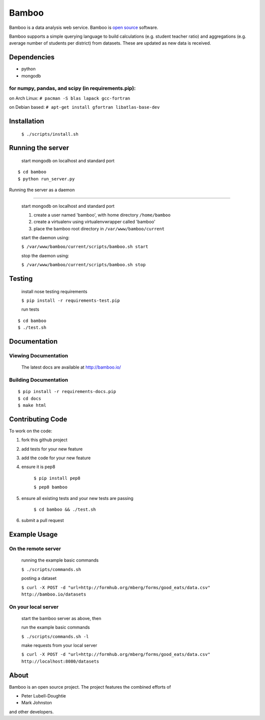Bamboo
======


.. image:: https://secure.travis-ci.org/modilabs/bamboo.png?branch=master
  :target: http://travis-ci.org/modilabs/bamboo

Bamboo is a data analysis web service.
Bamboo is `open source <https://github.com/modilabs/bamboo>`_ software.

Bamboo supports a simple querying language to build calculations
(e.g. student teacher ratio) and aggregations (e.g. average number of students
per district) from datasets. These are updated as new data is received.


Dependencies
------------

* python
* mongodb

for numpy, pandas, and scipy (in requirements.pip):
^^^^^^^^^^^^^^^^^^^^^^^^^^^^^^^^^^^^^^^^^^^^^^^^^^^^^^^^^^^^

on Arch Linux: ``# pacman -S blas lapack gcc-fortran``

on Debian based: ``# apt-get install gfortran libatlas-base-dev``

Installation
------------
    
    ``$ ./scripts/install.sh``

Running the server
------------------

    start mongodb on localhost and standard port

::

    $ cd bamboo
    $ python run_server.py

Running the server as a daemon

------------------------------

    start mongodb on localhost and standard port

    1. create a user named 'bamboo', with home directory ``/home/bamboo``
    2. create a virtualenv using virtualenvwrapper called 'bamboo'
    3. place the bamboo root directory in ``/var/www/bamboo/current``

    start the daemon using:

    ``$ /var/www/bamboo/current/scripts/bamboo.sh start``

    stop the daemon using:

    ``$ /var/www/bamboo/current/scripts/bamboo.sh stop``


Testing
-------

    install nose testing requirements
    
    ``$ pip install -r requirements-test.pip``

    run tests

::

    $ cd bamboo
    $ ./test.sh

Documentation
-------------

Viewing Documentation
^^^^^^^^^^^^^^^^^^^^^

    The latest docs are available at http://bamboo.io/
    
Building Documentation
^^^^^^^^^^^^^^^^^^^^^^

::

    $ pip install -r requirements-docs.pip
    $ cd docs
    $ make html

Contributing Code
-----------------

To work on the code:

1. fork this github project
2. add tests for your new feature
3. add the code for your new feature
4. ensure it is pep8

    ``$ pip install pep8``
    
    ``$ pep8 bamboo``

5. ensure all existing tests and your new tests are passing

    ``$ cd bamboo && ./test.sh``

6. submit a pull request

Example Usage
-------------

On the remote server
^^^^^^^^^^^^^^^^^^^^

    running the example basic commands

    ``$ ./scripts/commands.sh``

    posting a dataset

    ``$ curl -X POST -d "url=http://formhub.org/mberg/forms/good_eats/data.csv" http://bamboo.io/datasets``

On your local server
^^^^^^^^^^^^^^^^^^^

    start the bamboo server as above, then

    run the example basic commands

    ``$ ./scripts/commands.sh -l``

    make requests from your local server

    ``$ curl -X POST -d "url=http://formhub.org/mberg/forms/good_eats/data.csv" http://localhost:8080/datasets``

About
-----
Bamboo is an open source project. The project features the combined efforts of

* Peter Lubell-Doughtie
* Mark Johnston

and other developers.
